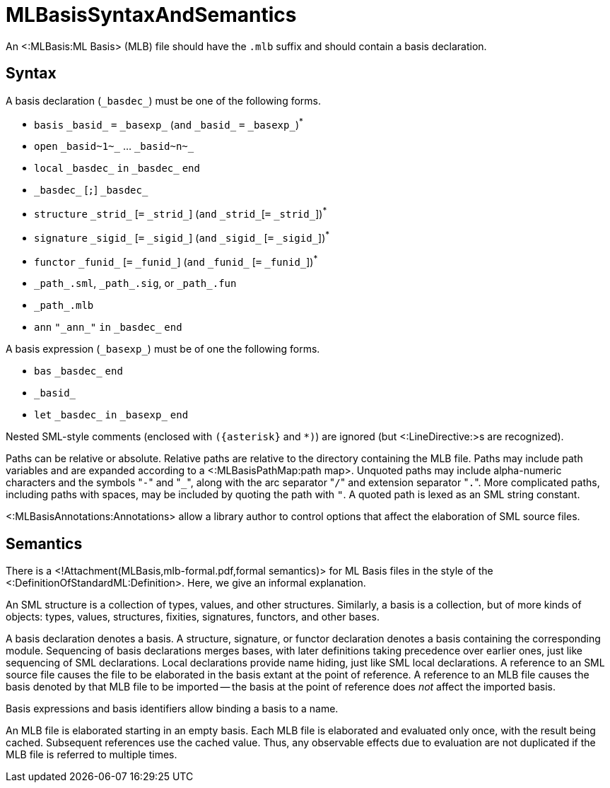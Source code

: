 MLBasisSyntaxAndSemantics
=========================

An <:MLBasis:ML Basis> (MLB) file should have the `.mlb` suffix and
should contain a basis declaration.

== Syntax ==

A basis declaration (`_basdec_`) must be one of the following forms.

* `basis` `_basid_` `=` `_basexp_` (`and` `_basid_` `=` `_basexp_`)^{asterisk}^
* `open` `_basid~1~_` ... `_basid~n~_`
* `local` `_basdec_` `in` `_basdec_` `end`
* `_basdec_` [`;`] `_basdec_`
* `structure` `_strid_` [`=` `_strid_`]  (`and` `_strid_`[`=` `_strid_`])^{asterisk}^
* `signature` `_sigid_` [`=` `_sigid_`]  (`and` `_sigid_` [`=` `_sigid_`])^{asterisk}^
* `functor` `_funid_` [`=` `_funid_`]  (`and` `_funid_` [`=` `_funid_`])^{asterisk}^
* `_path_.sml`, `_path_.sig`, or `_path_.fun`
* `_path_.mlb`
* `ann` `"_ann_"` `in` `_basdec_` `end`

A basis expression (`_basexp_`) must be of one the following forms.

* `bas` `_basdec_` `end`
* `_basid_`
* `let` `_basdec_` `in` `_basexp_` `end`

Nested SML-style comments (enclosed with `({asterisk}` and `*)`) are ignored
(but <:LineDirective:>s are recognized).

Paths can be relative or absolute.  Relative paths are relative to the
directory containing the MLB file.  Paths may include path variables
and are expanded according to a <:MLBasisPathMap:path map>.  Unquoted
paths may include alpha-numeric characters and the symbols "`-`" and
"`_`", along with the arc separator "`/`" and extension separator
"`.`".  More complicated paths, including paths with spaces, may be
included by quoting the path with `"`.  A quoted path is lexed as an
SML string constant.

<:MLBasisAnnotations:Annotations> allow a library author to
control options that affect the elaboration of SML source files.

== Semantics ==

There is a <!Attachment(MLBasis,mlb-formal.pdf,formal semantics)> for
ML Basis files in the style of the
<:DefinitionOfStandardML:Definition>.  Here, we give an informal
explanation.

An SML structure is a collection of types, values, and other
structures.  Similarly, a basis is a collection, but of more kinds of
objects: types, values, structures, fixities, signatures, functors,
and other bases.

A basis declaration denotes a basis.  A structure, signature, or
functor declaration denotes a basis containing the corresponding
module.  Sequencing of basis declarations merges bases, with later
definitions taking precedence over earlier ones, just like sequencing
of SML declarations.  Local declarations provide name hiding, just
like SML local declarations.  A reference to an SML source file causes
the file to be elaborated in the basis extant at the point of
reference.  A reference to an MLB file causes the basis denoted by
that MLB file to be imported -- the basis at the point of reference
does _not_ affect the imported basis.

Basis expressions and basis identifiers allow binding a basis to a
name.

An MLB file is elaborated starting in an empty basis.  Each MLB file
is elaborated and evaluated only once, with the result being cached.
Subsequent references use the cached value.  Thus, any observable
effects due to evaluation are not duplicated if the MLB file is
referred to multiple times.
